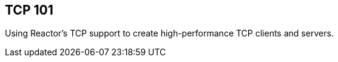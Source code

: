 [[net-tcp101]]
== TCP 101
Using Reactor's TCP support to create high-performance TCP clients and servers.

